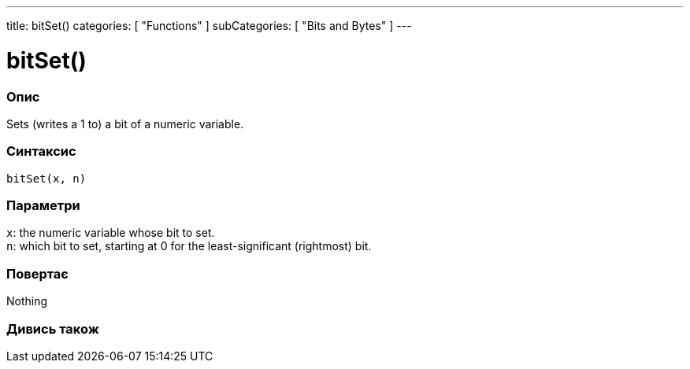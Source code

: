---
title: bitSet()
categories: [ "Functions" ]
subCategories: [ "Bits and Bytes" ]
---





= bitSet()


// OVERVIEW SECTION STARTS
[#overview]
--

[float]
=== Опис
Sets (writes a 1 to) a bit of a numeric variable.
[%hardbreaks]


[float]
=== Синтаксис
`bitSet(x, n)`


[float]
=== Параметри
`x`: the numeric variable whose bit to set. +
`n`: which bit to set, starting at 0 for the least-significant (rightmost) bit.


[float]
=== Повертає
Nothing

--
// OVERVIEW SECTION ENDS


// SEE ALSO SECTION
[#see_also]
--

[float]
=== Дивись також

--
// SEE ALSO SECTION ENDS
